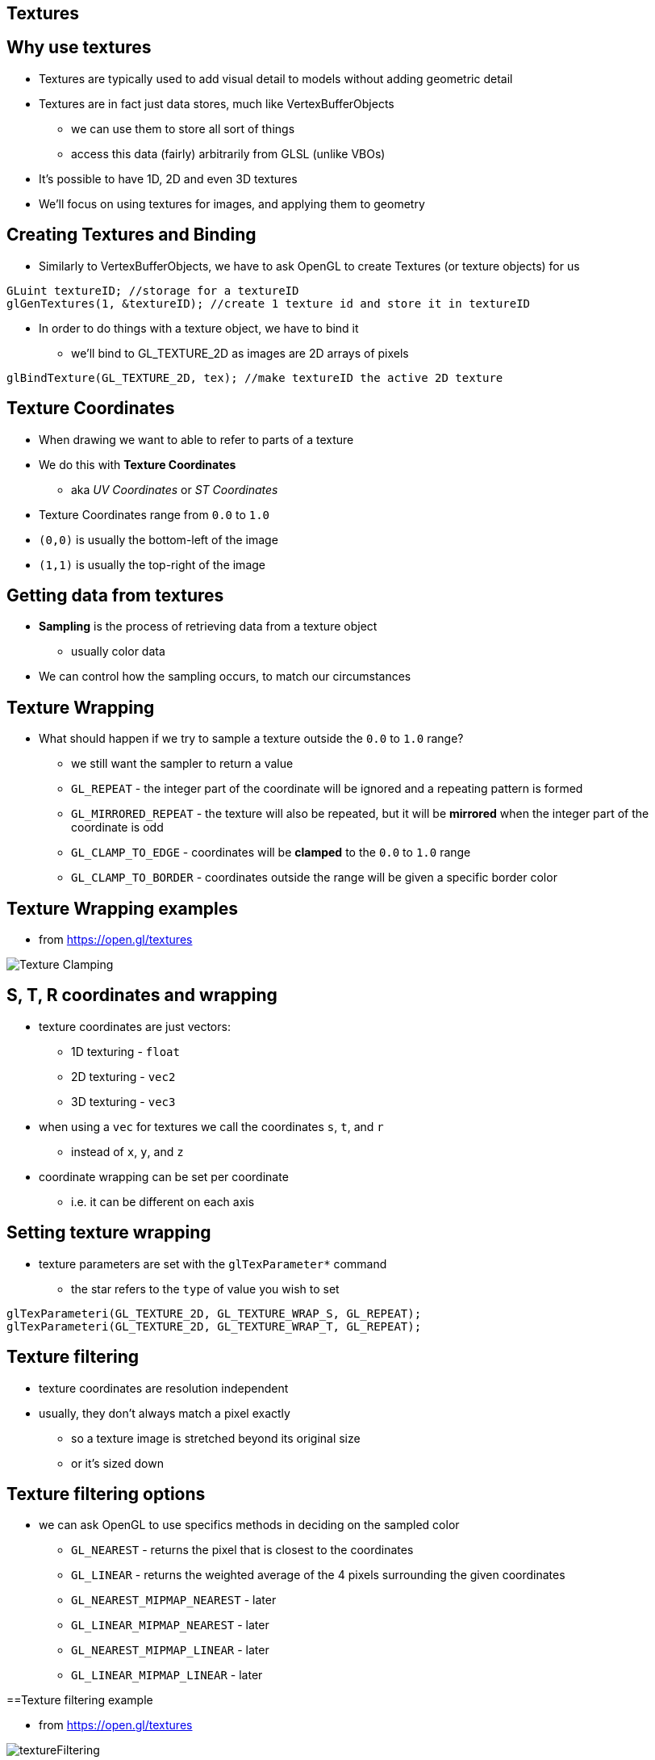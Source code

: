 == Textures

== Why use textures

* Textures are typically used to add visual detail to models without
adding geometric detail
* Textures are in fact just data stores, much like VertexBufferObjects
  ** we can use them to store all sort of things
  ** access this data (fairly) arbitrarily from GLSL (unlike VBOs)
* It's possible to have 1D, 2D and even 3D textures
* We'll focus on using textures for images, and applying them to
geometry

== Creating Textures and Binding

* Similarly to VertexBufferObjects, we have to ask OpenGL to create
Textures (or texture objects) for us

[source,cpp]

----
GLuint textureID; //storage for a textureID
glGenTextures(1, &textureID); //create 1 texture id and store it in textureID
----

* In order to do things with a texture object, we have to bind it
  ** we'll bind to GL_TEXTURE_2D as images are 2D arrays of pixels

[source,cpp]
----
glBindTexture(GL_TEXTURE_2D, tex); //make textureID the active 2D texture
----

== Texture Coordinates

* When drawing we want to able to refer to parts of a texture
* We do this with *Texture Coordinates*
  ** aka _UV Coordinates_ or _ST Coordinates_
* Texture Coordinates range from `0.0` to `1.0`
* `(0,0)` is usually the bottom-left of the image
* `(1,1)` is usually the top-right of the image

== Getting data from textures

* *Sampling* is the process of retrieving data from a texture object
  ** usually color data
* We can control how the sampling occurs, to match our circumstances

== Texture Wrapping

* What should happen if we try to sample a texture outside the `0.0` to
`1.0` range?
  ** we still want the sampler to return a value
  ** `GL_REPEAT` - the integer part of the coordinate will be ignored and
a repeating pattern is formed
  ** `GL_MIRRORED_REPEAT` - the texture will also be repeated, but it will
be *mirrored* when the integer part of the coordinate is odd
  ** `GL_CLAMP_TO_EDGE` - coordinates will be *clamped* to the `0.0` to
`1.0` range
  ** `GL_CLAMP_TO_BORDER` - coordinates outside the range will be given a
specific border color

== Texture Wrapping examples

* from https://open.gl/textures

image::assets/textureClamping.png[Texture Clamping]

== S, T, R coordinates and wrapping

* texture coordinates are just vectors:
  ** 1D texturing - `float`
  ** 2D texturing - `vec2`
  ** 3D texturing - `vec3`
* when using a `vec` for textures we call the coordinates `s`, `t`, and `r`
  ** instead of `x`, `y`, and `z`
* coordinate wrapping can be set per coordinate
  ** i.e. it can be different on each axis

== Setting texture wrapping

* texture parameters are set with the `glTexParameter*` command
  ** the star refers to the `type` of value you wish to set

[source,cpp]
----
glTexParameteri(GL_TEXTURE_2D, GL_TEXTURE_WRAP_S, GL_REPEAT);
glTexParameteri(GL_TEXTURE_2D, GL_TEXTURE_WRAP_T, GL_REPEAT);
----

== Texture filtering

* texture coordinates are resolution independent
* usually, they don't always match a pixel exactly
  ** so a texture image is stretched beyond its original size
  ** or it's sized down

== Texture filtering options

* we can ask OpenGL to use specifics methods in deciding on the sampled color
  ** `GL_NEAREST` - returns the pixel that is closest to the coordinates
  ** `GL_LINEAR` - returns the weighted average of the 4 pixels surrounding the given coordinates
  ** `GL_NEAREST_MIPMAP_NEAREST` - later
  ** `GL_LINEAR_MIPMAP_NEAREST` - later
  ** `GL_NEAREST_MIPMAP_LINEAR` - later
  ** `GL_LINEAR_MIPMAP_LINEAR` - later

==Texture filtering example

* from https://open.gl/textures

image::assets/textureFiltering.png[textureFiltering]

== Texture filtering example 2

* from
http://www.proun-game.com/Oogst3D/index.php?file=CODING/Raytracer/History.txt

image::assets/textureFilteringZoomed.png[textureFilteringZoomed]

== Specifying Texture Filtering

* we can specify the kind of interpolation separately for:
  ** scaling the image down - "__minification__" - `GL_TEXTURE_MIN_FILTER`
  ** scaling the image up - "__magnification__" - `GL_TEXTURE_MAG_FILTER`

[source,cpp]
----
glTexParameteri(GL_TEXTURE_2D, GL_TEXTURE_MIN_FILTER, GL_LINEAR);
glTexParameteri(GL_TEXTURE_2D, GL_TEXTURE_MAG_FILTER, GL_LINEAR);
----

== MipMaps !!!

* we previously mentioned Mipmaps for texturing, but didn't define them
* Mipmaps are smaller copies of your texture that have been sized down
and filtered in advance
* It is recommended that you use them because they result in both a
higher quality and higher performance

[source,cpp]
----
glGenerateMipmap(GL_TEXTURE_2D); //generate mipmaps for the present texture
----

== Mipmap Examples

image::assets/mipmapExample.jpg[mipmapExample]

== Using mipmaps

* just set the filtering method
  ** `GL_NEAREST_MIPMAP_NEAREST` - use the mipmap that most closely matches the size of the pixel being textured and sample it with nearest neighbour interpolation
  ** `GL_LINEAR_MIPMAP_NEAREST` - samples the closest mipmap with linear interpolation
  ** `GL_NEAREST_MIPMAP_LINEAR` - uses the two mipmaps that most closely match the size of the pixel being textured and samples with nearest neighbour interpolation
  ** ```GL_LINEAR_MIPMAP_LINEAR` - samples closest two mipmaps with linear interpolation

== Loading texture images

* so far we've only setup a texture object
* next step is to load that object with data
  ** usually an image
  ** but, generally, just an set of bytes

== An example texture image in cpp

[source,cpp]
----
// Black/white checkerboard
float pixels[] = { //a simple 2x2 image
    0.0f, 0.0f, 0.0f,   1.0f, 1.0f, 1.0f,
    1.0f, 1.0f, 1.0f,   0.0f, 0.0f, 0.0f
};
glTexImage2D(GL_TEXTURE_2D, 0, GL_RGB, 2, 2, 0, GL_RGB, GL_FLOAT, pixels);
----

== glTexImage2D parameters

`glTexImage2D(textureTarget, levelOfDetail, internalPixelFormat, width, height, alwaysZero, externalPixelFormat, externalPixelType, pixelData);`

* textureTarget = `GL_TEXTURE_1D`, `GL_TEXTURE_2D`, `GL_TEXTURE_3D`
* levelOfDetail = level-of-detail, where 0 is the base image
  ** used for loading mipmap images - where you can control each level
* internalPixelFormat = the format pixels should be stored on the
*graphics card*
  ** lots of formats are available, including compressed formats
* width = of the image (2D array of data)
* height = of the image (2D array of data)

== glTexImage2D parameters 2

* alwaysZero = should always have a value of 0 per the specification
* externalPixelFormat = format of the pixels in the array that will be
loaded
  ** e.g. RGB, RGBA, BGR, ...
* externalPixelType = type for each component
  ** e.g. float, uint, ...
* pixelData = the data array itself
  ** begins loading the image at coordinate (0,0)

== Loading texture images from files

* textures can be in formats natively supported by the hardware
  ** e.g. DDS
* or in a more common image format
  ** e.g. JPEG, PNG, BMP
* OpenGL just does rendering
  ** no support for load pixels from image files
* SDL2 supports loading BMP images
* other libraries can help loading other formats
  ** e.g. Soil, Resil

[source,cpp]
----
SDL_Surface* image = SDL_LoadBMP("assets/hello.bmp");
----

== State of the art Report

* https://en.wikipedia.org/wiki/Texture_compression[Compressed textures] are great
* Especially formats that are still compressed on the GPU
  ** smaller in transfer
  ** smaller in GPU
  ** faster (just load straight to GPU, not CPU work to do)
* For state of the art, see
  ** https://en.wikipedia.org/wiki/Ericsson_Texture_Compression[ETC1]
  ** https://en.wikipedia.org/wiki/S3_Texture_Compression[S3 Texture Compression]
  ** https://en.wikipedia.org/wiki/Adaptive_Scalable_Texture_Compression[Adaptive Scalable Texture Compression]
  ** http://www.binomial.info/[basis - texture compressor]

== Texture Coordinates

* Textures are sampled using texture coordinates
  ** UV or ST coordinates
* We have to add these as attributes to the GLSL
* and load texture coordinates into a vertexBufferObject
  ** usually the same VBO as the position data
  ** either [allPositions, allTextureCoordnates]
  ** or [position0, textureCoordinate0, position1, textureCoordinate1,
...]

=== Texture Coordinate example

[source,cpp]
----
float vertices[] = {
//  Position      Color             Texcoords
    -0.5f,  0.5f, 1.0f, 0.0f, 0.0f, 0.0f, 0.0f, // Top-left
     0.5f,  0.5f, 0.0f, 1.0f, 0.0f, 1.0f, 0.0f, // Top-right
     0.5f, -0.5f, 0.0f, 0.0f, 1.0f, 1.0f, 1.0f, // Bottom-right
    -0.5f, -0.5f, 1.0f, 1.0f, 1.0f, 0.0f, 1.0f  // Bottom-left
};
----

=== Example vertex shader

The vertex shader needs to be modified so that the texture coordinates
are interpolated over the fragments:

[source,glsl]
----
...
in vec2 texcoord;
out vec3 Color;
out vec2 Texcoord;
...
void main()
{
    Texcoord = texcoord;
...
----

=== Example fragment shader

[source,glsl]
----
#version 150
in vec3 Color;
in vec2 Texcoord;
out vec4 outColor;
uniform sampler2D tex;
void main()
{
    outColor = texture(tex, Texcoord) * vec4(Color, 1.0);
}
----

=== Texture Units

* each sampler in bound to a texture unit
* by default texture unit 0
* texture units are references to texture objects that can be sampled in
a shader
* use `glBindTexture` to bind to a texture object to the active texture
unit
* use `glActiveTexture` to make a specific textureUnit the active one
  ** e.g. `glActiveTexture(GL_TEXTURE0);`
* the OpenGL specification says that at least 48 texture units should be
supported
  ** which means we can have multiple texture units in one GLSL program
  ** and therefore multiple samplers and texture objects
  ** this allows lots of flexibility and for features such as
*multiTexturing*
